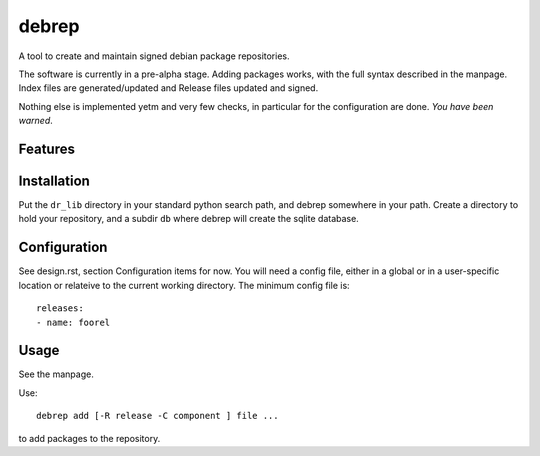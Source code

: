 ======
debrep
======
A tool to create and maintain signed debian package repositories.

The software is currently in a pre-alpha stage. Adding packages
works, with the full syntax described in the manpage. Index
files are generated/updated and Release files updated and signed.

Nothing else is implemented yetm and very few checks, in particular
for the configuration are done. *You have been warned*.

Features
========

Installation
============
Put the ``dr_lib`` directory in your standard python search path,
and debrep somewhere in your path. Create a directory
to hold your repository, and a subdir ``db`` where debrep
will create the sqlite database.

Configuration
=============

See design.rst, section Configuration items for now. You will need a
config file, either in a global or in a user-specific location or
relateive to the current working directory. The minimum
config file is::

  releases:
  - name: foorel




Usage
=====
See the manpage.

Use::

  debrep add [-R release -C component ] file ...

to add packages to the repository.






